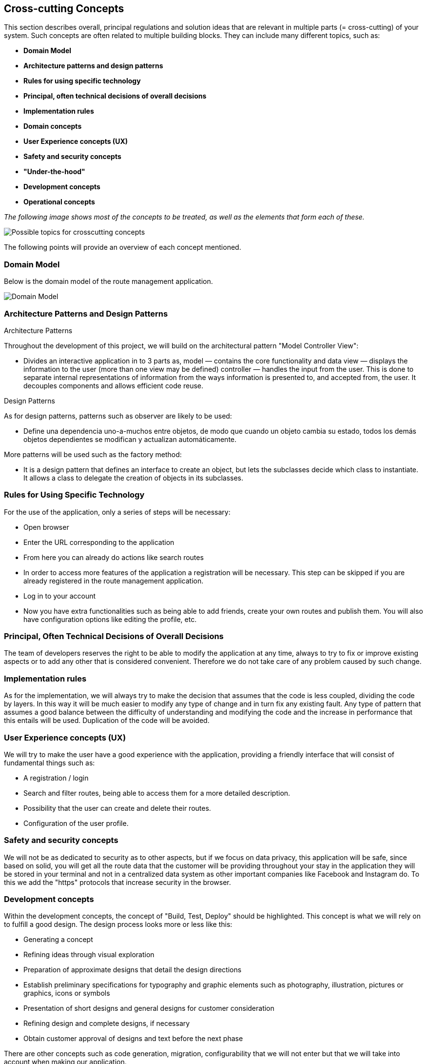 [[section-concepts]]
== Cross-cutting Concepts


[role="arc42help"]
****
This section describes overall, principal regulations and solution ideas that are
relevant in multiple parts (= cross-cutting) of your system.
Such concepts are often related to multiple building blocks.
They can include many different topics, such as:

* *Domain Model*
* *Architecture patterns and design patterns*
* *Rules for using specific technology*
* *Principal, often technical decisions of overall decisions*
* *Implementation rules*
* *Domain concepts*
* *User Experience concepts (UX)*
* *Safety and security concepts*
* *"Under-the-hood"*
* *Development concepts*
* *Operational concepts*

_The following image shows most of the concepts to be treated, as well as the elements that form each of these._

image:images/08-Crosscutting-Concepts-Structure-EN.png["Possible topics for crosscutting concepts"]

The following points will provide an overview of each concept mentioned.
****
=== Domain Model
[role="arc42help"]
****
Below is the domain model of the route management application.

image:images/Dom_Model.png["Domain Model"]
****

=== Architecture Patterns and Design Patterns
[role="arc42help"]
****
.Architecture Patterns
Throughout the development of this project, we will build on the architectural pattern "Model Controller View":

* Divides an interactive application in to 3 parts as, model — contains the core functionality and data view — displays the information to the user (more than one view may be defined) controller — handles the input from the user. This is done to separate internal representations of information from the ways information is presented to, and accepted from, the user. It decouples components and allows efficient code reuse.

.Design Patterns
As for design patterns, patterns such as observer are likely to be used:

* Define una dependencia uno-a-muchos entre objetos, de modo que cuando un objeto cambia su estado, todos los demás objetos dependientes se modifican y actualizan automáticamente. 

More patterns will be used such as the factory method:

* It is a design pattern that defines an interface to create an object, but lets the subclasses decide which class to instantiate. It allows a class to delegate the creation of objects in its subclasses.
****

=== Rules for Using Specific Technology
[role="arc42help"]
****
For the use of the application, only a series of steps will be necessary:

* Open browser
* Enter the URL corresponding to the application
* From here you can already do actions like search routes
* In order to access more features of the application a registration will be necessary. This step can be skipped if you are already registered in the route management application.
* Log in to your account
* Now you have extra functionalities such as being able to add friends, create your own routes and publish them. You will also have configuration options like editing the profile, etc.
****

=== Principal, Often Technical Decisions of Overall Decisions
[role="arc42help"]
****
The team of developers reserves the right to be able to modify the application at any time, always to try to fix or improve existing aspects or to add any other that is considered convenient.
Therefore we do not take care of any problem caused by such change.
****

=== Implementation rules
[role="arc42help"]
****
As for the implementation, we will always try to make the decision that assumes that the code is less coupled, dividing the code by layers. In this way it will be much easier to modify any type of change and in turn fix any existing fault. Any type of pattern that assumes a good balance between the difficulty of understanding and modifying the code and the increase in performance that this entails will be used.
Duplication of the code will be avoided.
****

=== User Experience concepts (UX)
[role="arc42help"]
****
We will try to make the user have a good experience with the application, providing a friendly interface that will consist of fundamental things such as:

* A registration / login
* Search and filter routes, being able to access them for a more detailed description.
* Possibility that the user can create and delete their routes.
* Configuration of the user profile.
****

=== Safety and security concepts
[role="arc42help"]
****
We will not be as dedicated to security as to other aspects, but if we focus on data privacy, this application will be safe,
since based on solid, you will get all the route data that the customer will be providing throughout your stay in the application
they will be stored in your terminal and not in a centralized data system as other important companies like Facebook and Instagram do.
To this we add the "https" protocols that increase security in the browser.
****

=== Development concepts
[role="arc42help"]
****
Within the development concepts, the concept of "Build, Test, Deploy" should be highlighted. This concept is what we will rely on to fulfill a good design.
The design process looks more or less like this:

* Generating a concept
* Refining ideas through visual exploration
* Preparation of approximate designs that detail the design directions
* Establish preliminary specifications for typography and graphic elements such as photography, illustration, pictures or graphics, icons or symbols
* Presentation of short designs and general designs for customer consideration
* Refining design and complete designs, if necessary
* Obtain customer approval of designs and text before the next phase

There are other concepts such as code generation, migration, configurability that we will not enter but that we will take into account when making our application.
****

=== Operational concepts
[role="arc42help"]
****
There are numerous operational concepts among which the following stand out:

* Disaster-Recovering: independent infrastructure of advanced technology superior to Backup that focuses on business continuity and is the recommended solution for Critical Mission roles. It protects and restores not only 100% of the Client's data, but also restores the operation of an entire organization in a matter of minutes regardless of the size of the data.
* Clustering: Group potential customers in similar characteristics according to their visits and behavior on a website.
* Monitoring: It is based on the continuous supervision of the application to detect possible errors early and that these can be solved in the shortest possible time.

It should be noted that we will not use the disaster-recovering option due to the lack of resources we currently have at our disposal. Also we will use another technique called backup. In this way we can restore the web application in case of an unexpected error.
****
